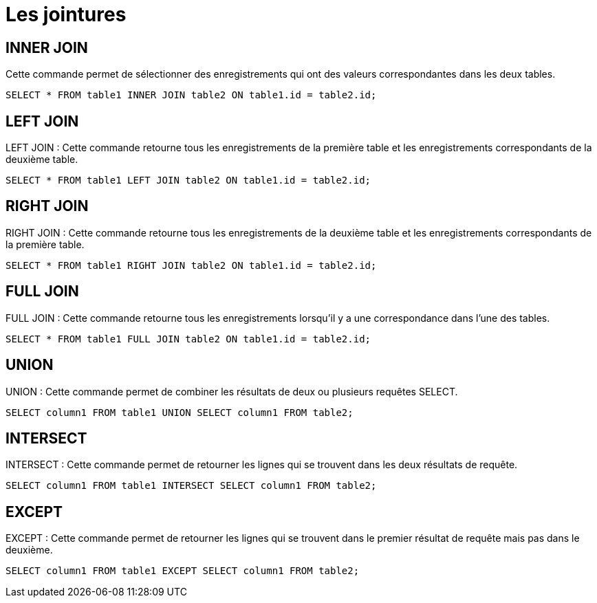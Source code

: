 = Les jointures
:customcss: style.css


[.blue.background]
== INNER JOIN 

Cette commande permet de sélectionner des enregistrements qui ont des valeurs correspondantes dans les deux tables.

[source, sql]
----
SELECT * FROM table1 INNER JOIN table2 ON table1.id = table2.id;
----

[.blue.background]
== LEFT JOIN
LEFT JOIN : Cette commande retourne tous les enregistrements de la première table et les enregistrements correspondants de la deuxième table.

[source, sql]
----
SELECT * FROM table1 LEFT JOIN table2 ON table1.id = table2.id;
----

[.blue.background]
== RIGHT JOIN
RIGHT JOIN : Cette commande retourne tous les enregistrements de la deuxième table et les enregistrements correspondants de la première table.

[source, sql]
----
SELECT * FROM table1 RIGHT JOIN table2 ON table1.id = table2.id;
----

[.blue.background]
== FULL JOIN
FULL JOIN : Cette commande retourne tous les enregistrements lorsqu'il y a une correspondance dans l'une des tables.

[source, sql]
----
SELECT * FROM table1 FULL JOIN table2 ON table1.id = table2.id;
----

[.blue.background]
== UNION 
UNION : Cette commande permet de combiner les résultats de deux ou plusieurs requêtes SELECT.

[source, sql]
----
SELECT column1 FROM table1 UNION SELECT column1 FROM table2;
----

[.blue.background]
== INTERSECT
INTERSECT : Cette commande permet de retourner les lignes qui se trouvent dans les deux résultats de requête.

[source, sql]
----
SELECT column1 FROM table1 INTERSECT SELECT column1 FROM table2;
----

[.blue.background]
== EXCEPT
EXCEPT : Cette commande permet de retourner les lignes qui se trouvent dans le premier résultat de requête mais pas dans le deuxième.

[source, sql]
----
SELECT column1 FROM table1 EXCEPT SELECT column1 FROM table2;
----
